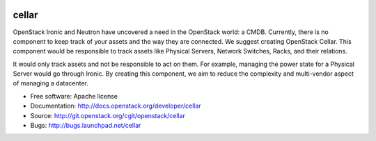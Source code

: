 
.. image:: https://travis-ci.org/internap/cellar.svg?branch=master
    :target: https://travis-ci.org/internap/cellar

======
cellar
======

OpenStack Ironic and Neutron have uncovered a need in the OpenStack world: a CMDB.
Currently, there is no component to keep track of your assets and the way they are
connected. We suggest creating OpenStack Cellar. This component would be responsible
to track assets like Physical Servers, Network Switches, Racks, and their relations.

It would only track assets and not be responsible to act on them. For example, managing
the power state for a Physical Server would go through Ironic. By creating this component,
we aim to reduce the complexity and multi-vendor aspect of managing a datacenter.

* Free software: Apache license
* Documentation: http://docs.openstack.org/developer/cellar
* Source: http://git.openstack.org/cgit/openstack/cellar
* Bugs: http://bugs.launchpad.net/cellar
